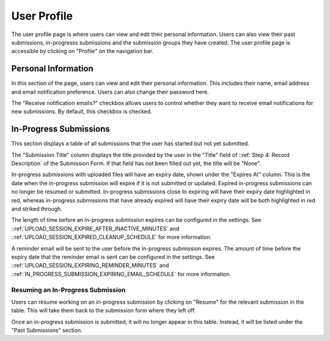 User Profile
============

The user profile page is where users can view and edit their personal information. Users can also
view their past submissions, in-progresss submissions and the submission groups they have created. The
user profile page is accessible by clicking on "Profile" on the navigation bar.

.. image:: images/user_profile_on_navbar.png
    :alt: User profile on the navigation bar


Personal Information
--------------------
In this section of the page, users can view and edit their personal information. This includes
their name, email address and email notification preference. Users can also change their password
here.

The "Receive notification emails?" checkbox allows users to control whether they want to receive
email notifications for new submissions. By default, this checkbox is checked.

.. image:: images/user_profile_personal_info.png
    :alt: User profile personal information


In-Progress Submissions
-----------------------
This section displays a table of all submissions that the user has started but not yet submitted.

.. image:: images/user_profile_in_progress_submissions.png
    :alt: User profile in-progress submissions

The "Submission Title" column displays the title provided by the user in the "Title" field of
::ref:`Step 4: Record Description` of the Submission Form. If that field has not been filled out
yet, the title will be "None".

In-progress submissions with uploaded files will have an expiry date, shown under the "Expires At"
column. This is the date when the in-progress submission will expire if it is not submitted or
updated. Expired in-progress submissions can no longer be resumed or submitted. In-progress
submissions close to expiring will have their expiry date highlighted in red, whereas in-progress
submissions that have already expired will have their expiry date will be both highlighted in red
and striked through.

.. image:: images/user_profile_in_progress_submission_expiry.png
    :alt: User profile in-progress submission expiry

The length of time before an in-progress submission expires can be configured in the settings. See
::ref:`UPLOAD_SESSION_EXPIRE_AFTER_INACTIVE_MINUTES` and
::ref:`UPLOAD_SESSION_EXPIRED_CLEANUP_SCHEDULE` for more information.

A reminder email will be sent to the user before the in-progress submission expires. The amount of
time before the expiry date that the reminder email is sent can be configured in the settings. See
::ref:`UPLOAD_SESSION_EXPIRING_REMINDER_MINUTES` and
::ref:`IN_PROGRESS_SUBMISSION_EXPIRING_EMAIL_SCHEDULE` for more information.

Resuming an In-Progress Submission
^^^^^^^^^^^^^^^^^^^^^^^^^^^^^^^^^^

Users can resume working on an in-progress submission by clicking on "Resume" for the relevant 
submission in the table. This will take them back to the submission form where they left off.

.. image:: images/user_profile_resume_submission.png
    :alt: User profile resume submission

Once an in-progress submission is submitted, it will no longer appear in this table. Instead, it
will be listed under the "Past Submissions" section.